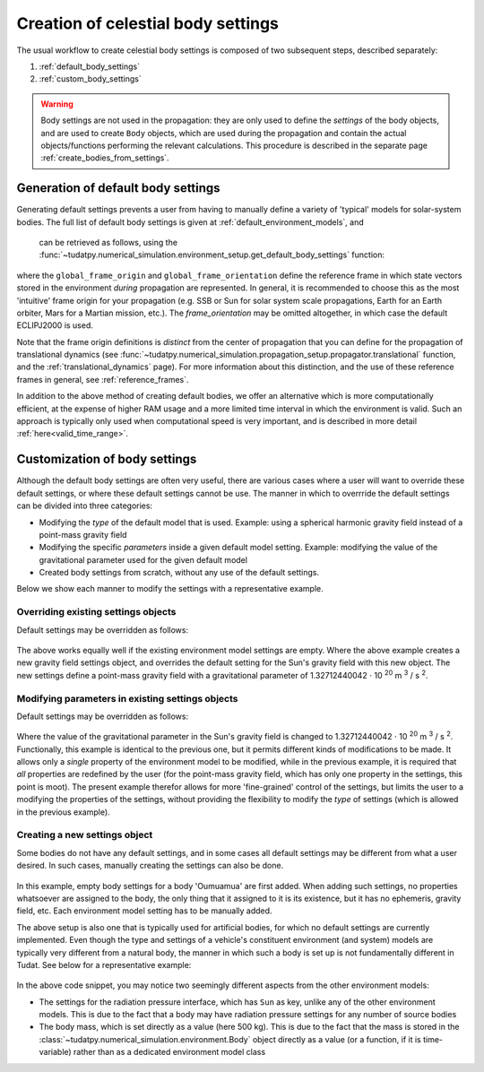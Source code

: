 .. _create_celestial_body_settings:

===================================
Creation of celestial body settings
===================================

The usual workflow to create celestial body settings is composed of two subsequent steps, described separately:

1. :ref:`default_body_settings`
2. :ref:`custom_body_settings`

.. warning::
   Body settings are not used in the propagation: they are only used to define the *settings* of the body objects, and are used to create ``Body`` objects, which are used during the propagation and contain the actual objects/functions performing the relevant calculations. This procedure is
   described in the separate page :ref:`create_bodies_from_settings`.


.. _default_body_settings:

Generation of default body settings
===================================

Generating default settings prevents a user from having to manually define a variety of 'typical' models for
solar-system bodies. The full list of default body settings is given at :ref:`default_environment_models`, and
 can be retrieved as follows, using the :func:`~tudatpy.numerical_simulation.environment_setup.get_default_body_settings` function:

    .. tabs::

         .. tab:: Python

          .. toggle-header:: 
             :header: Required **Show/Hide**

             .. literalinclude:: /_src_snippets/simulation/environment_setup/req_create_bodies.py
                :language: python

          .. literalinclude:: /_src_snippets/simulation/environment_setup/default_bodies.py
             :language: python
    

where the ``global_frame_origin`` and ``global_frame_orientation`` define the reference frame in which state vectors
stored in the environment `during` propagation are represented. In general, it is recommended to choose this as the most 'intuitive' frame origin for your propagation
(e.g. SSB or Sun for solar system scale propagations, Earth for an Earth orbiter, Mars for a Martian mission, etc.). The `frame_orientation` may be omitted altogether, in which case the default ECLIPJ2000 is used.

Note that the frame origin definitions is *distinct* from the 
center of propagation that you can define for the propagation of translational dynamics (see :func:`~tudatpy.numerical_simulation.propagation_setup.propagator.translational` function, and the :ref:`translational_dynamics` page). For more information about this distinction, and the use of these reference frames in general, see :ref:`reference_frames`.

In addition to the above method of creating default bodies, we offer an alternative which is more computationally efficient, at the expense of higher RAM usage and a more limited time interval in which the environment is valid. Such an approach is typically only used when computational speed is very important, and is described in more detail :ref:`here<valid_time_range>`.


.. _custom_body_settings:

Customization of body settings
==============================

Although the default body settings are often very useful, there are various cases where a user will want to override these default settings, or where these default settings cannot be use. The manner in which to overrride the default settings can be divided into three categories:

* Modifying the *type* of the default model that is used. Example: using a spherical harmonic gravity field instead of a point-mass gravity field
* Modifying the specific *parameters* inside a given default model setting. Example: modifying the value of the gravitational parameter used for the given default model
* Created body settings from scratch, without any use of the default settings.

Below we show each manner to modify the settings with a representative example. 

.. seealso::
   A comprehensive list of *all* environment models, and how their settings can be defined and overridden as above, is
   given in the page about :ref:`available_environment_models`.

.. _override_body_settings:

Overriding existing settings objects
------------------------------------

Default settings may be overridden as follows:

    .. tabs::

         .. tab:: Python

          .. toggle-header::
             :header: Required **Show/Hide**

             .. literalinclude:: /_src_snippets/simulation/environment_setup/req_create_bodies.py
             .. literalinclude:: /_src_snippets/simulation/environment_setup/default_bodies.py
                :language: python

          .. literalinclude:: /_src_snippets/simulation/environment_setup/override_default.py
             :language: python

         .. tab:: C++

          .. literalinclude:: /_src_snippets/simulation/environment_setup/req_create_bodies.cpp
             :language: cpp
             
The above works equally well if the existing environment model settings are empty. Where the above example creates a new gravity field settings object, and overrides the default setting for the Sun's gravity field with this new object. The new settings define a point-mass gravity field with a gravitational parameter of 1.32712440042 :math:`\cdot` 10 :superscript:`20` m :superscript:`3` / s :superscript:`2`.


Modifying parameters in existing settings objects
-------------------------------------------------

Default settings may be overridden as follows:

    .. tabs::

         .. tab:: Python

          .. toggle-header::
             :header: Required **Show/Hide**

             .. literalinclude:: /_src_snippets/simulation/environment_setup/req_create_bodies.py
             .. literalinclude:: /_src_snippets/simulation/environment_setup/default_bodies.py
                :language: python

          .. literalinclude:: /_src_snippets/simulation/environment_setup/override_default_parameters.py
             :language: python

         .. tab:: C++

          .. literalinclude:: /_src_snippets/simulation/environment_setup/req_create_bodies.cpp
             :language: cpp

Where the value of the gravitational parameter in the Sun's gravity field is changed to 1.32712440042 :math:`\cdot` 10 :superscript:`20` m :superscript:`3` / s :superscript:`2`. Functionally, this example is identical to the previous one, but it permits different kinds of modifications to be made. It allows only a *single* property of the environment model to be modified, while in the previous example, it is required that *all* properties are redefined by the user (for the point-mass gravity field, which has only one property in the settings, this point is moot). The present example therefor allows for more 'fine-grained' control of the settings, but limits the user to a modifying the properties of the settings, without providing the flexibility to modify the *type* of settings (which is allowed in the previous example).

Creating a new settings object
------------------------------

Some bodies do not have any default settings, and in some cases all default settings may be different from what a user desired. In such cases, manually creating the settings can also be done.

    .. tabs::

         .. tab:: Python

          .. toggle-header::
             :header: Required **Show/Hide**

             .. literalinclude:: /_src_snippets/simulation/environment_setup/req_create_bodies.py
             .. literalinclude:: /_src_snippets/simulation/environment_setup/default_bodies.py
                :language: python

          .. literalinclude:: /_src_snippets/simulation/environment_setup/add_new_body_settings.py
             :language: python

         .. tab:: C++

          .. literalinclude:: /_src_snippets/simulation/environment_setup/req_create_bodies.cpp
             :language: cpp

In this example, empty body settings for a body 'Oumuamua' are first added. When adding such settings, no properties whatsoever are assigned to the body, the only thing that it assigned to it is its existence, but it has no ephemeris, gravity field, etc. Each environment model setting has to be manually added.

The above setup is also one that is typically used for artificial bodies, for which no default settings are currently implemented. Even though the type and settings of a vehicle's constituent environment (and system) models are typically very different from a natural body, the manner in which such a body is set up is not fundamentally different in Tudat. See below for a representative example:

    .. tabs::

         .. tab:: Python

          .. toggle-header::
             :header: Required **Show/Hide**

             .. literalinclude:: /_src_snippets/simulation/environment_setup/req_create_bodies.py
             .. literalinclude:: /_src_snippets/simulation/environment_setup/default_bodies.py
                :language: python

          .. literalinclude:: /_src_snippets/simulation/environment_setup/add_new_vehicle_settings.py
             :language: python

         .. tab:: C++

          .. literalinclude:: /_src_snippets/simulation/environment_setup/req_create_bodies.cpp
             :language: cpp
             
In the above code snippet, you may notice two seemingly different aspects from the other environment models:

* The settings for the radiation pressure interface, which has ``Sun`` as key, unlike any of the other environment models. This is due to the fact that a body may have radiation pressure settings for any number of source bodies
* The body mass, which is set directly as a value (here 500 kg). This is due to the fact that the mass is stored in the :class:`~tudatpy.numerical_simulation.environment.Body` object directly as a value (or a function, if it is time-variable) rather than as a dedicated environment model class








